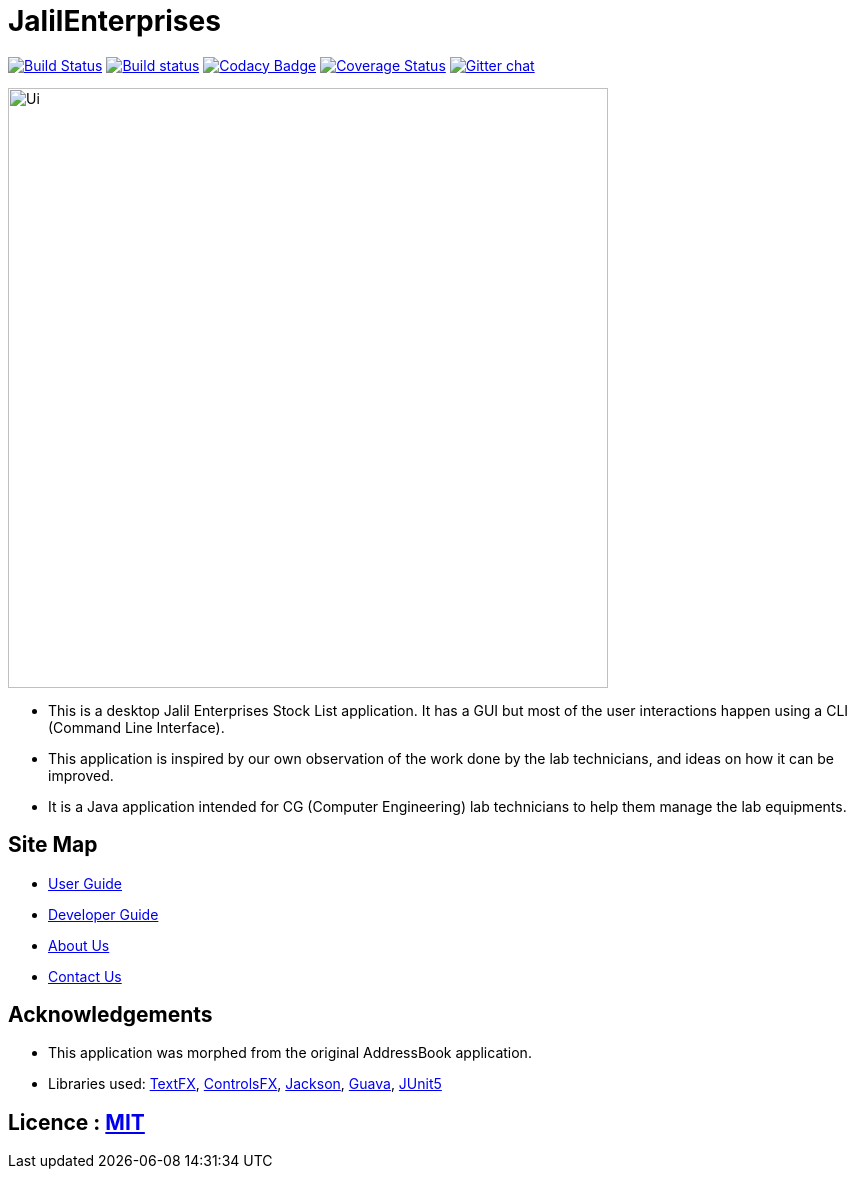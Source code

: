 = JalilEnterprises
ifdef::env-github,env-browser[:relfileprefix: docs/]

https://travis-ci.org/CS2113-AY1819S1-T12-3/main[image:https://travis-ci.org/CS2113-AY1819S1-T12-3/main.svg?branch=master[Build Status]]
https://ci.appveyor.com/project/gaoqikai/main[image:https://ci.appveyor.com/api/projects/status/436ch41il0wo8259/branch/master?svg=true[Build status]]
https://app.codacy.com/project/CS2113-AY1819S1-T12-3/main/dashboard[image:https://api.codacy.com/project/badge/Grade/d58395f1d4e14eab986c887e16859476[Codacy Badge]]
https://coveralls.io/github/se-edu/addressbook-level4?branch=master[image:https://coveralls.io/repos/github/se-edu/addressbook-level4/badge.svg?branch=master[Coverage Status]]
//https://coveralls.io/github/CS2113-AY1819S1-T12-3/main[image:https://coveralls.io/repos/github/CS2113-AY1819S1-T12-3/main/badge.svg?branch=master[Coverage Status]]
//Above is the real one
https://gitter.im/se-edu/Lobby[image:https://badges.gitter.im/se-edu/Lobby.svg[Gitter chat]]


//ifndef::env-github[]
//image::docs/images/Ui.png[width="600"]
//endif::[]

ifndef::env-github[]
image::images/Ui.png[width="600"]
endif::[]

* This is a desktop Jalil Enterprises Stock List application. It has a GUI but most of the user interactions happen using a CLI (Command Line Interface).
* This application is inspired by our own observation of the work done by the lab technicians, and ideas on how it can be improved.
* It is a Java application intended for CG (Computer Engineering) lab technicians to help them manage the lab equipments.

== Site Map

* <<UserGuide#, User Guide>>
* <<DeveloperGuide#, Developer Guide>>
* <<AboutUs#, About Us>>
* <<ContactUs#, Contact Us>>

== Acknowledgements
* This application was morphed from the original AddressBook application.
* Libraries used: https://github.com/TestFX/TestFX[TextFX], https://bitbucket.org/controlsfx/controlsfx/[ControlsFX], https://github.com/FasterXML/jackson[Jackson], https://github.com/google/guava[Guava], https://github.com/junit-team/junit5[JUnit5]

== Licence : link:LICENSE[MIT]
